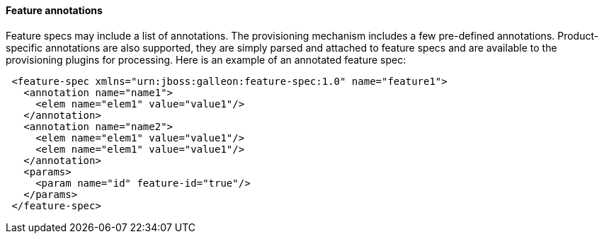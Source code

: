 #### Feature annotations

[[feature-annotations]]Feature specs may include a list of annotations. The provisioning mechanism includes a few pre-defined annotations. Product-specific annotations are also supported, they are simply parsed and attached to feature specs and are available to the provisioning plugins for processing. Here is an example of an annotated feature spec:

[source,xml]
----
 <feature-spec xmlns="urn:jboss:galleon:feature-spec:1.0" name="feature1">
   <annotation name="name1">
     <elem name="elem1" value="value1"/>
   </annotation>
   <annotation name="name2">
     <elem name="elem1" value="value1"/>
     <elem name="elem1" value="value1"/>
   </annotation>
   <params>
     <param name="id" feature-id="true"/>
   </params>
 </feature-spec>
----
